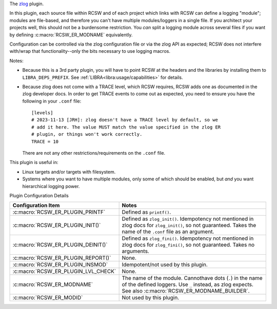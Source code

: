 The `zlog <https://github.com/HardySimpson/zlog/tree/master>`_ plugin.

In this plugin, each source file within RCSW and of each project which links
with RCSW can define a logging "module"; modules are file-based, and therefore
you can't have multiple modules/loggers in a single file. If you architect your
projects well, this should not be a burdensome restriction. You *can* split a
logging module across several files if you want by defining
:c:macro:`RCSW_ER_MODNAME` equivalently.

Configuration can be controlled via the zlog configuration file or via the zlog
API as expected; RCSW does not interfere with/wrap that functionality--only the
bits necessary to use logging macros.

Notes:

- Because this is a 3rd party plugin, you will have to point RCSW at the headers
  and the libraries by installing them to ``LIBRA_DEPS_PREFIX``. See
  :ref:`LIBRA<libra:usage/capabilities>` for details.

- Because zlog does not come with a TRACE level, which RCSW requires, RCSW adds
  one as documented in the zlog developer docs. In order to get TRACE events to
  come out as expected, you need to ensure you have the following in your
  ``.conf`` file::

    [levels]
    # 2023-11-13 [JRH]: zlog doesn't have a TRACE level by default, so we
    # add it here. The value MUST match the value specified in the zlog ER
    # plugin, or things won't work correctly.
    TRACE = 10

  There are not any other restrictions/requirements on the ``.conf`` file.

This plugin is useful in:

- Linux targets and/or targets with filesystem.

- Systems where you want to have multiple modules, only some of which should
  be enabled, but *and* you want hierarchical logging power.

Plugin Configuration Details

.. list-table::
   :header-rows: 1
   :widths: 20 80

   * - Configuration Item

     - Notes

   * - :c:macro:`RCSW_ER_PLUGIN_PRINTF`

     - Defined as ``printf()``.

   * - :c:macro:`RCSW_ER_PLUGIN_INIT()`

     - Defined as ``zlog_init()``. Idempotency not mentioned in zlog docs for
       ``zlog_init()``, so not guaranteed. Takes the name of the ``.conf`` file
       as an argument.

   * - :c:macro:`RCSW_ER_PLUGIN_DEINIT()`

     - Defined as ``zlog_fini()``. Idempotency not mentioned in zlog docs for
       ``zlog_fini()``, so not guaranteed. Takes no arguments.

   * - :c:macro:`RCSW_ER_PLUGIN_REPORT()`

     - None.

   * - :c:macro:`RCSW_ER_PLUGIN_INSMOD`

     - Idempotent/not used by this plugin.

   * - :c:macro:`RCSW_ER_PLUGIN_LVL_CHECK`

     - None.

   * - :c:macro:`RCSW_ER_MODNAME`

     - The name of the module. Cannothave dots (``.``) in the name of the
       defined loggers. Use ``_`` instead, as zlog expects. See also
       :c:macro:`RCSW_ER_MODNAME_BUILDER`.

   * - :c:macro:`RCSW_ER_MODID`

     - Not used by this plugin.
